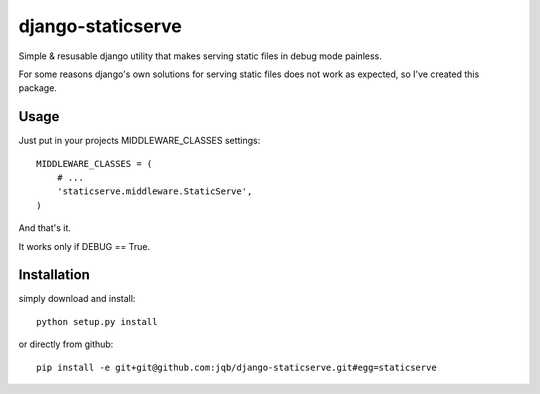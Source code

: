 django-staticserve
******************

Simple & resusable django utility that makes
serving static files in debug mode painless.

For some reasons django's own solutions for
serving static files does not work as expected,
so I've created this package.


Usage
-----

Just put in your projects MIDDLEWARE_CLASSES settings::

  MIDDLEWARE_CLASSES = (
      # ...
      'staticserve.middleware.StaticServe',
  )

And that's it.

It works only if DEBUG == True.


Installation
------------

simply download and install::

  python setup.py install

or directly from github::

  pip install -e git+git@github.com:jqb/django-staticserve.git#egg=staticserve
